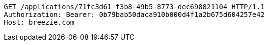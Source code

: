 [source,http,options="nowrap"]
----
GET /applications/71fc3d61-f3b8-49b5-8773-dec698821104 HTTP/1.1
Authorization: Bearer: 0b79bab50daca910b000d4f1a2b675d604257e42
Host: breezie.com

----